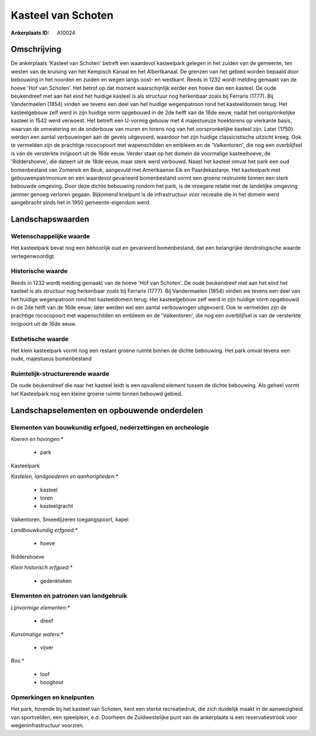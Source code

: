 Kasteel van Schoten
===================

:Ankerplaats ID: A10024




Omschrijving
------------

De ankerplaats 'Kasteel van Schoten' betreft een waardevol kasteelpark
gelegen in het zuiden van de gemeente, ten westen van de kruising van
het Kempisch Kanaal en het Albertkanaal. De grenzen van het gebied
worden bepaald door bebouwing in het noorden en zuiden en wegen langs
oost- en westkant. Reeds in 1232 wordt melding gemaakt van de hoeve 'Hof
van Schoten'. Het betrof op dat moment waarschijnlijk eerder een hoeve
dan een kasteel. De oude beukendreef met aan het eind het huidige
kasteel is als structuur nog herkenbaar zoals bij Ferraris (1777). Bij
Vandermaelen (1854) vinden we tevens een deel van het huidige
wegenpatroon rond het kasteeldomein terug. Het kasteelgebouw zelf werd
in zijn huidige vorm opgebouwd in de 2de helft van de 16de eeuw, nadat
het oorspronkelijke kasteel in 1542 werd verwoest. Het betreft een
U-vormig gebouw met 4 majestueuze hoektorens op vierkante basis, waarvan
de omwatering en de onderbouw van muren en torens nog van het
oorspronkelijke kasteel zijn. Later (1750) werden een aantal
verbouwingen aan de gevels uitgevoerd, waardoor het zijn huidige
classicistische uitzicht kreeg. Ook te vermelden zijn de prachtige
rococopoort met wapenschilden en embleem en de 'Valkentoren', die nog
een overblijfsel is van de versterkte inrijpoort uit de 16de eeuw.
Verder staat op het domein de voormalige kasteelhoeve, de
'Riddershoeve', die dateert uit de 18de eeuw, maar sterk werd verbouwd.
Naast het kasteel omvat het park een oud bomenbestand van Zomereik en
Beuk, aangevuld met Amerikaanse Eik en Paardekastanje. Het kasteelpark
met gebouwenpatrimonium en een waardevol gevarieerd bomenbestand vormt
een groene restruimte binnen een sterk bebouwde omgeving. Door deze
dichte bebouwing rondom het park, is de vroegere relatie met de
landelijke omgeving jammer genoeg verloren gegaan. Bijkomend knelpunt is
de infrastructuur voor recreatie die in het domein werd aangebracht
sinds het in 1950 gemeente-eigendom werd.



Landschapswaarden
-----------------


Wetenschappelijke waarde
~~~~~~~~~~~~~~~~~~~~~~~~


Het kasteelpark bevat nog een behoorlijk oud en gevarieerd
bomenbestand, dat een belangrijke dendrologische waarde
vertegenwoordigt.

Historische waarde
~~~~~~~~~~~~~~~~~~


Reeds in 1232 wordt melding gemaakt van de hoeve 'Hof van Schoten'.
De oude beukendreef met aan het eind het kasteel is als structuur nog
herkenbaar zoals bij Ferraris (1777). Bij Vandermaelen (1854) vinden we
tevens een deel van het huidige wegenpatroon rond het kasteeldomein
terug. Het kasteelgebouw zelf werd in zijn huidige vorm opgebouwd in de
2de helft van de 16de eeuw; later werden wel een aantal verbouwingen
uitgevoerd. Ook te vermelden zijn de prachtige rococopoort met
wapenschilden en embleem en de 'Valkentoren', die nog een overblijfsel
is van de versterkte inrijpoort uit de 16de eeuw.

Esthetische waarde
~~~~~~~~~~~~~~~~~~

Het klein kasteelpark vormt nog een restant
groene ruimte binnen de dichte bebouwing. Het park omvat tevens een
oude, majestueus bomenbestand


Ruimtelijk-structurerende waarde
~~~~~~~~~~~~~~~~~~~~~~~~~~~~~~~~

De oude beukendreef die naar het kasteel leidt is een opvallend
element tussen de dichte bebouwing. Als geheel vormt het Kasteelpark nog
een kleine groene ruimte binnen bebouwd gebied.



Landschapselementen en opbouwende onderdelen
--------------------------------------------


Elementen van bouwkundig erfgoed, nederzettingen en archeologie
~~~~~~~~~~~~~~~~~~~~~~~~~~~~~~~~~~~~~~~~~~~~~~~~~~~~~~~~~~~~~~~

*Koeren en hovingen:**

 * park


Kasteelpark

*Kastelen, landgoederen en aanhorigheden:**

 * kasteel
 * toren
 * kasteelgracht


Valkentoren, Smeedijzeren toegangspoort, kapel

*Landbouwkundig erfgoed:**

 * hoeve


Riddershoeve

*Klein historisch erfgoed:**

 * gedenkteken


Elementen en patronen van landgebruik
~~~~~~~~~~~~~~~~~~~~~~~~~~~~~~~~~~~~~

*Lijnvormige elementen:**

 * dreef

*Kunstmatige waters:**

 * vijver


*Bos:**

 * loof
 * hooghout



Opmerkingen en knelpunten
~~~~~~~~~~~~~~~~~~~~~~~~~


Het park, horende bij het kasteel van Schoten, kent een sterke
recreatiedruk, die zich duidelijk maakt in de aanwezigheid van
sportvelden, een speelplein, e.d. Doorheen de Zuidwestelijke punt van de
ankerplaats is een reservatiestrook voor wegeninfrastructuur voorzien.
